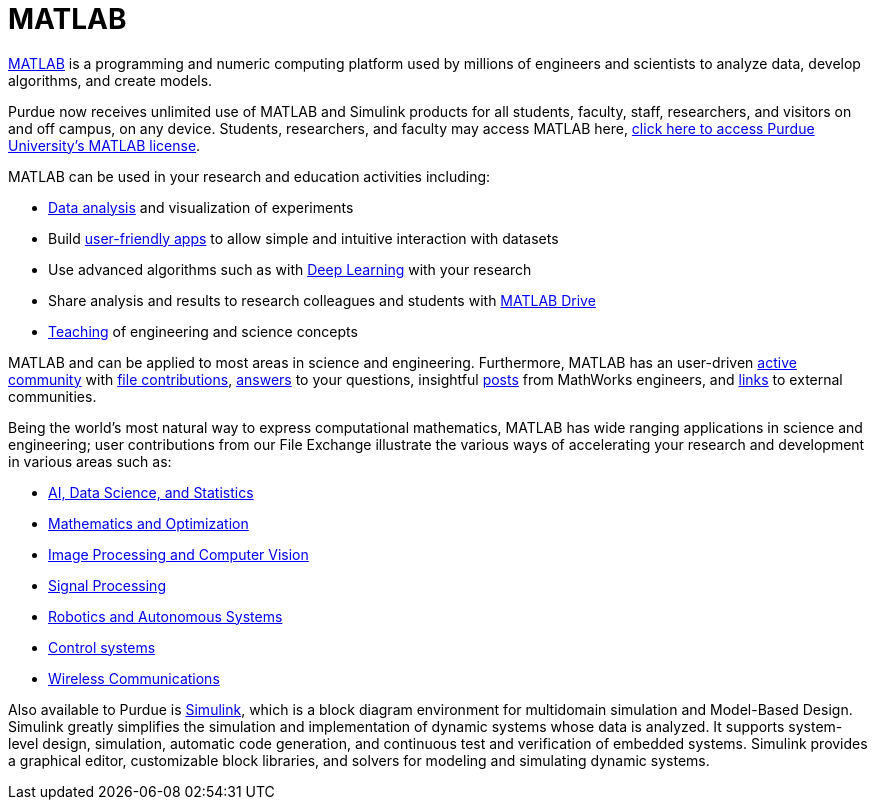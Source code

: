 = MATLAB

https://www.mathworks.com/products/matlab.html?s_tid=srchtitle[MATLAB] is a programming and numeric computing platform used by millions of engineers and scientists to analyze data, develop algorithms, and create models.

Purdue now receives unlimited use of MATLAB and Simulink products for all students, faculty, staff, researchers, and visitors on and off campus, on any device.  Students, researchers, and faculty may access MATLAB here, https://www.mathworks.com/academia/tah-portal/purdue-university-31484706.html[click here to access Purdue University's MATLAB license].

MATLAB can be used in your research and education activities including:

* https://www.mathworks.com/solutions/data-science.html[Data analysis] and visualization of experiments
* Build
https://www.mathworks.com/products/matlab/app-designer.html[user-friendly apps] to allow simple and intuitive interaction with datasets
* Use advanced algorithms such as with https://www.mathworks.com/solutions/deep-learning.html[Deep Learning] with your research
* Share analysis and results to research colleagues and students with https://www.mathworks.com/products/matlab-drive.html[MATLAB Drive]
* https://www.mathworks.com/academia/courseware.html[Teaching] of engineering and science concepts

MATLAB and can be applied to most areas in science and engineering. Furthermore, MATLAB has an user-driven https://www.mathworks.com/matlabcentral/[active community] with https://www.mathworks.com/matlabcentral/fileexchange/[file contributions], https://www.mathworks.com/matlabcentral/answers/index/[answers] to your questions, insightful https://blogs.mathworks.com/[posts] from MathWorks
engineers, and https://www.mathworks.com/matlabcentral/content/communities.html[links] to external communities.

Being the world’s most natural way to express computational mathematics, MATLAB has wide ranging applications in science and engineering; user contributions from our File Exchange illustrate the various ways of accelerating your research and development in various areas such as:

* https://www.mathworks.com/matlabcentral/fileexchange/?category%5B%5D=support%2Fai-data-s1509[AI,
Data Science, and Statistics]
* https://www.mathworks.com/matlabcentral/fileexchange/?category%5B%5D=support%2Fmathemati212[Mathematics
and Optimization]
* https://www.mathworks.com/matlabcentral/fileexchange/?category%5B%5D=support%2Fimage-pro211[Image
Processing and Computer Vision]
* https://www.mathworks.com/matlabcentral/fileexchange/?category%5B%5D=support%2Fsignal-pr213[Signal
Processing]
* https://www.mathworks.com/matlabcentral/fileexchange/?category%5B%5D=support%2Frobotics-1508[Robotics
and Autonomous Systems]
* https://www.mathworks.com/matlabcentral/fileexchange/?category%5B%5D=support%2Fcontrol-s214[Control
systems]
* https://www.mathworks.com/matlabcentral/fileexchange/?category%5B%5D=support%2Fwireless-5343[Wireless
Communications]

Also available to Purdue is https://www.mathworks.com/products/simulink.html[Simulink], which is a block diagram environment for multidomain simulation and Model-Based Design. Simulink greatly simplifies the simulation and implementation of dynamic systems whose data is analyzed. It supports system-level design, simulation, automatic code generation, and continuous test and verification of embedded systems. Simulink provides a graphical editor, customizable block libraries, and solvers for modeling and  simulating dynamic systems.
